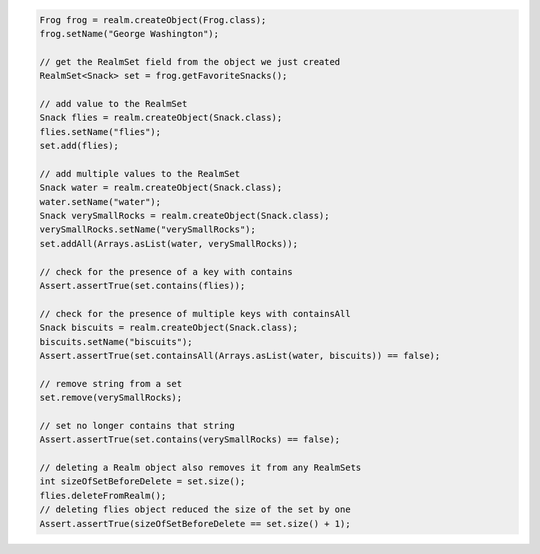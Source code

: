 .. code-block:: java

   Frog frog = realm.createObject(Frog.class);
   frog.setName("George Washington");

   // get the RealmSet field from the object we just created
   RealmSet<Snack> set = frog.getFavoriteSnacks();

   // add value to the RealmSet
   Snack flies = realm.createObject(Snack.class);
   flies.setName("flies");
   set.add(flies);

   // add multiple values to the RealmSet
   Snack water = realm.createObject(Snack.class);
   water.setName("water");
   Snack verySmallRocks = realm.createObject(Snack.class);
   verySmallRocks.setName("verySmallRocks");
   set.addAll(Arrays.asList(water, verySmallRocks));

   // check for the presence of a key with contains
   Assert.assertTrue(set.contains(flies));

   // check for the presence of multiple keys with containsAll
   Snack biscuits = realm.createObject(Snack.class);
   biscuits.setName("biscuits");
   Assert.assertTrue(set.containsAll(Arrays.asList(water, biscuits)) == false);

   // remove string from a set
   set.remove(verySmallRocks);

   // set no longer contains that string
   Assert.assertTrue(set.contains(verySmallRocks) == false);

   // deleting a Realm object also removes it from any RealmSets
   int sizeOfSetBeforeDelete = set.size();
   flies.deleteFromRealm();
   // deleting flies object reduced the size of the set by one
   Assert.assertTrue(sizeOfSetBeforeDelete == set.size() + 1);
